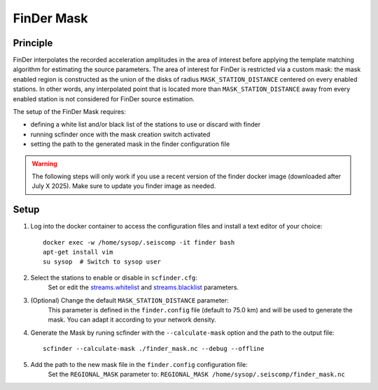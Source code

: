 .. _FINDER_MASK:

============
FinDer Mask
============

Principle
---------

FinDer interpolates the recorded acceleration amplitudes in the area of interest before applying the template matching algorithm for estimating the source parameters.
The area of interest for FinDer is restricted via a custom mask: the mask enabled region is constructed as the union of the disks of radius
``MASK_STATION_DISTANCE`` centered on every enabled stations. In other words, any interpolated point that is located more than ``MASK_STATION_DISTANCE`` away 
from every enabled station is not considered for FinDer source estimation.

The setup of the FinDer Mask requires:

* defining a white list and/or black list of the stations to use or discard with finder
* running scfinder once with the mask creation switch activated
* setting the path to the generated mask in the finder configuration file

.. warning::

    The following steps will only work if you use a recent version of the finder docker image (downloaded after July X 2025).
    Make sure to update you finder image as needed.   

..  
    This procedure is only valid for the default generic templates for which the grid resolution is set to 5 km.
    If using a custom template with a different grid resolution, the mask generation script (see below) should be modified accordingly. 

Setup 
-----

#. Log into the docker container to access the configuration files and install a text editor of your choice::

    docker exec -w /home/sysop/.seiscomp -it finder bash
    apt-get install vim
    su sysop  # Switch to sysop user

#. Select the stations to enable or disable in ``scfinder.cfg``:
    Set or edit the `streams.whitelist <https://docs.gempa.de/sed-eew/current/apps/scfinder.html#confval-streams.whitelist>`_ and
    `streams.blacklist <https://docs.gempa.de/sed-eew/current/apps/scfinder.html#confval-streams.blacklist>`_ parameters. 


#. (Optional) Change the default ``MASK_STATION_DISTANCE`` parameter:
    This parameter is defined in the ``finder.config`` file (default to 75.0 km) and will be used to generate the mask. You can adapt it according to your network density.


#. Generate the Mask by runing scfinder with the ``--calculate-mask`` option and the path to the output file::

    scfinder --calculate-mask ./finder_mask.nc --debug --offline

#. Add the path to the new mask file in the ``finder.config`` configuration file:
    Set the ``REGIONAL_MASK`` parameter to: ``REGIONAL_MASK /home/sysop/.seiscomp/finder_mask.nc`` 
    
    .. 
        (Optional) copy the mask file to host for later visualization::
        
        # From another terminal on host:
        docker cp finder:/home/sysop/.seiscomp/finder_mask.nc ./

